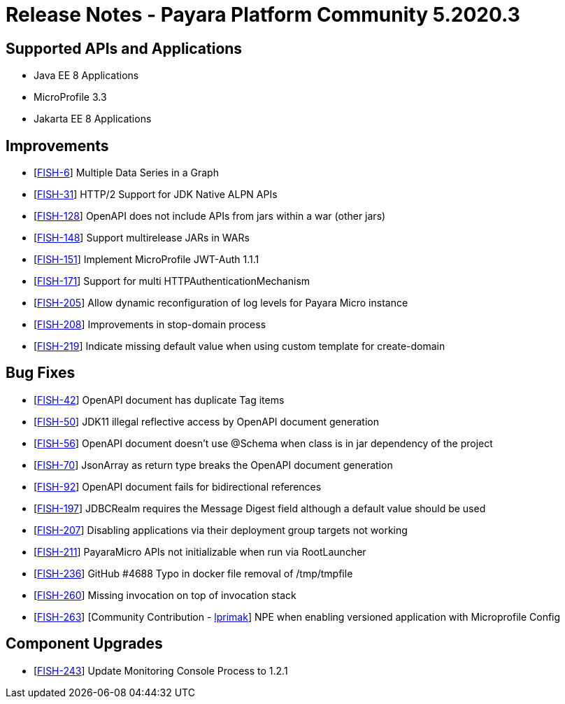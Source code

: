 = Release Notes - Payara Platform Community 5.2020.3

== Supported APIs and Applications

* Java EE 8 Applications
* MicroProfile 3.3
* Jakarta EE 8 Applications

== Improvements

* [https://github.com/payara/monitoring-console/pull/16[FISH-6]] Multiple Data Series in a Graph
* [https://github.com/payara/Payara/pull/4769[FISH-31]] HTTP/2 Support for JDK Native ALPN APIs
* [https://github.com/payara/Payara/pull/4768[FISH-128]] OpenAPI does not include APIs from jars within a war (other jars)
* [https://github.com/payara/Payara/pull/4761[FISH-148]] Support multirelease JARs in WARs
* [https://github.com/payara/Payara/pull/4744[FISH-151]] Implement MicroProfile JWT-Auth 1.1.1
* [https://github.com/payara/Payara/pull/4731[FISH-171]] Support for multi HTTPAuthenticationMechanism
* [https://github.com/payara/Payara/pull/4739[FISH-205]] Allow dynamic reconfiguration of log levels for Payara Micro instance
* [https://github.com/payara/Payara/pull/4699[FISH-208]] Improvements in stop-domain process
* [https://github.com/payara/Payara/pull/4773[FISH-219]] Indicate missing default value when using custom template for create-domain

== Bug Fixes

* [https://github.com/payara/Payara/pull/4765[FISH-42]] OpenAPI document has duplicate Tag items
* [https://github.com/payara/Payara/pull/4758[FISH-50]] JDK11 illegal reflective access by OpenAPI document generation
* [https://github.com/payara/Payara/pull/4764[FISH-56]] OpenAPI document doesn't use @Schema when class is in jar dependency of the project
* [https://github.com/payara/Payara/pull/4758/commits/3a8286944293ce6336db578f05e8a5b58a2ef4d7[FISH-70]] JsonArray as return type breaks the OpenAPI document generation
* [https://github.com/payara/Payara/pull/4758[FISH-92]] OpenAPI document fails for bidirectional references
* [https://github.com/payara/Payara/pull/4748[FISH-197]] JDBCRealm requires the Message Digest field although a default value should be used
* [https://github.com/payara/Payara/pull/4728[FISH-207]] Disabling applications via their deployment group targets not working
* [https://github.com/payara/Payara/pull/4705[FISH-211]] PayaraMicro APIs not initializable when run via RootLauncher
* [https://github.com/payara/Payara/pull/4756[FISH-236]] GitHub #4688 Typo in docker file removal of /tmp/tmpfile
* [https://github.com/payara/Payara/pull/4774[FISH-260]] Missing invocation on top of invocation stack
* [https://github.com/payara/Payara/pull/4738[FISH-263]] [Community Contribution - https://github.com/lprimak[lprimak]] NPE when enabling versioned application with Microprofile Config

== Component Upgrades

* [https://github.com/payara/Payara/pull/4767[FISH-243]] Update Monitoring Console Process to 1.2.1